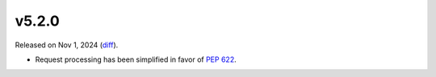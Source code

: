 v5.2.0
======

Released on Nov 1, 2024 (`diff`_).

* Request processing has been simplified in favor of `PEP 622`_.

.. _`diff`: https://gitlab.com/jsonrpc/jsonrpc-py/-/compare/v5.1.0...v5.2.0
.. _`PEP 622`: https://peps.python.org/pep-0622
